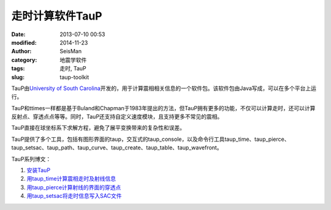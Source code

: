 走时计算软件TauP
################

:date: 2013-07-10 00:53
:modified: 2014-11-23
:author: SeisMan
:category: 地震学软件
:tags: 走时, TauP
:slug: taup-toolkit

.. contents::

TauP由\ `University of South Carolina <http://sc.edu/>`_\ 开发的，用于计算震相相关信息的一个软件包。该软件包由Java写成，可以在多个平台上运行。

TauP和ttimes一样都是基于Buland和Chapman于1983年提出的方法，但TauP拥有更多的功能，不仅可以计算走时，还可以计算反射点、穿透点点等等。同时，TauP还支持自定义速度模块，且支持更多不常见的震相。

TauP直接在球坐标系下求解方程，避免了展平变换带来的复杂性和误差。

TauP提供了多个工具，包括有图形界面的taup，交互式的taup_console，以及命令行工具taup_time、taup_pierce、taup_setsac、taup_path、taup_curve、taup_create、taup_table、taup_wavefront。

TauP系列博文：

#. `安装TauP <{filename}/SeisWare/2014-10-08_install-taup.rst>`_
#. `用taup_time计算震相走时及射线信息 <{filename}/SeisWare/2015-01-24_calculate-travel-time-using-taup.rst>`_\
#. `用taup_pierce计算射线的界面的穿透点 <{filename}/SeisWare/2014-11-07_calculate-pierce-points-using-taup.rst>`_\
#. `用taup_setsac将走时信息写入SAC文件 <{filename}/SeisWare/2014-11-10_mark-travel-time-using-taup.rst>`_\
